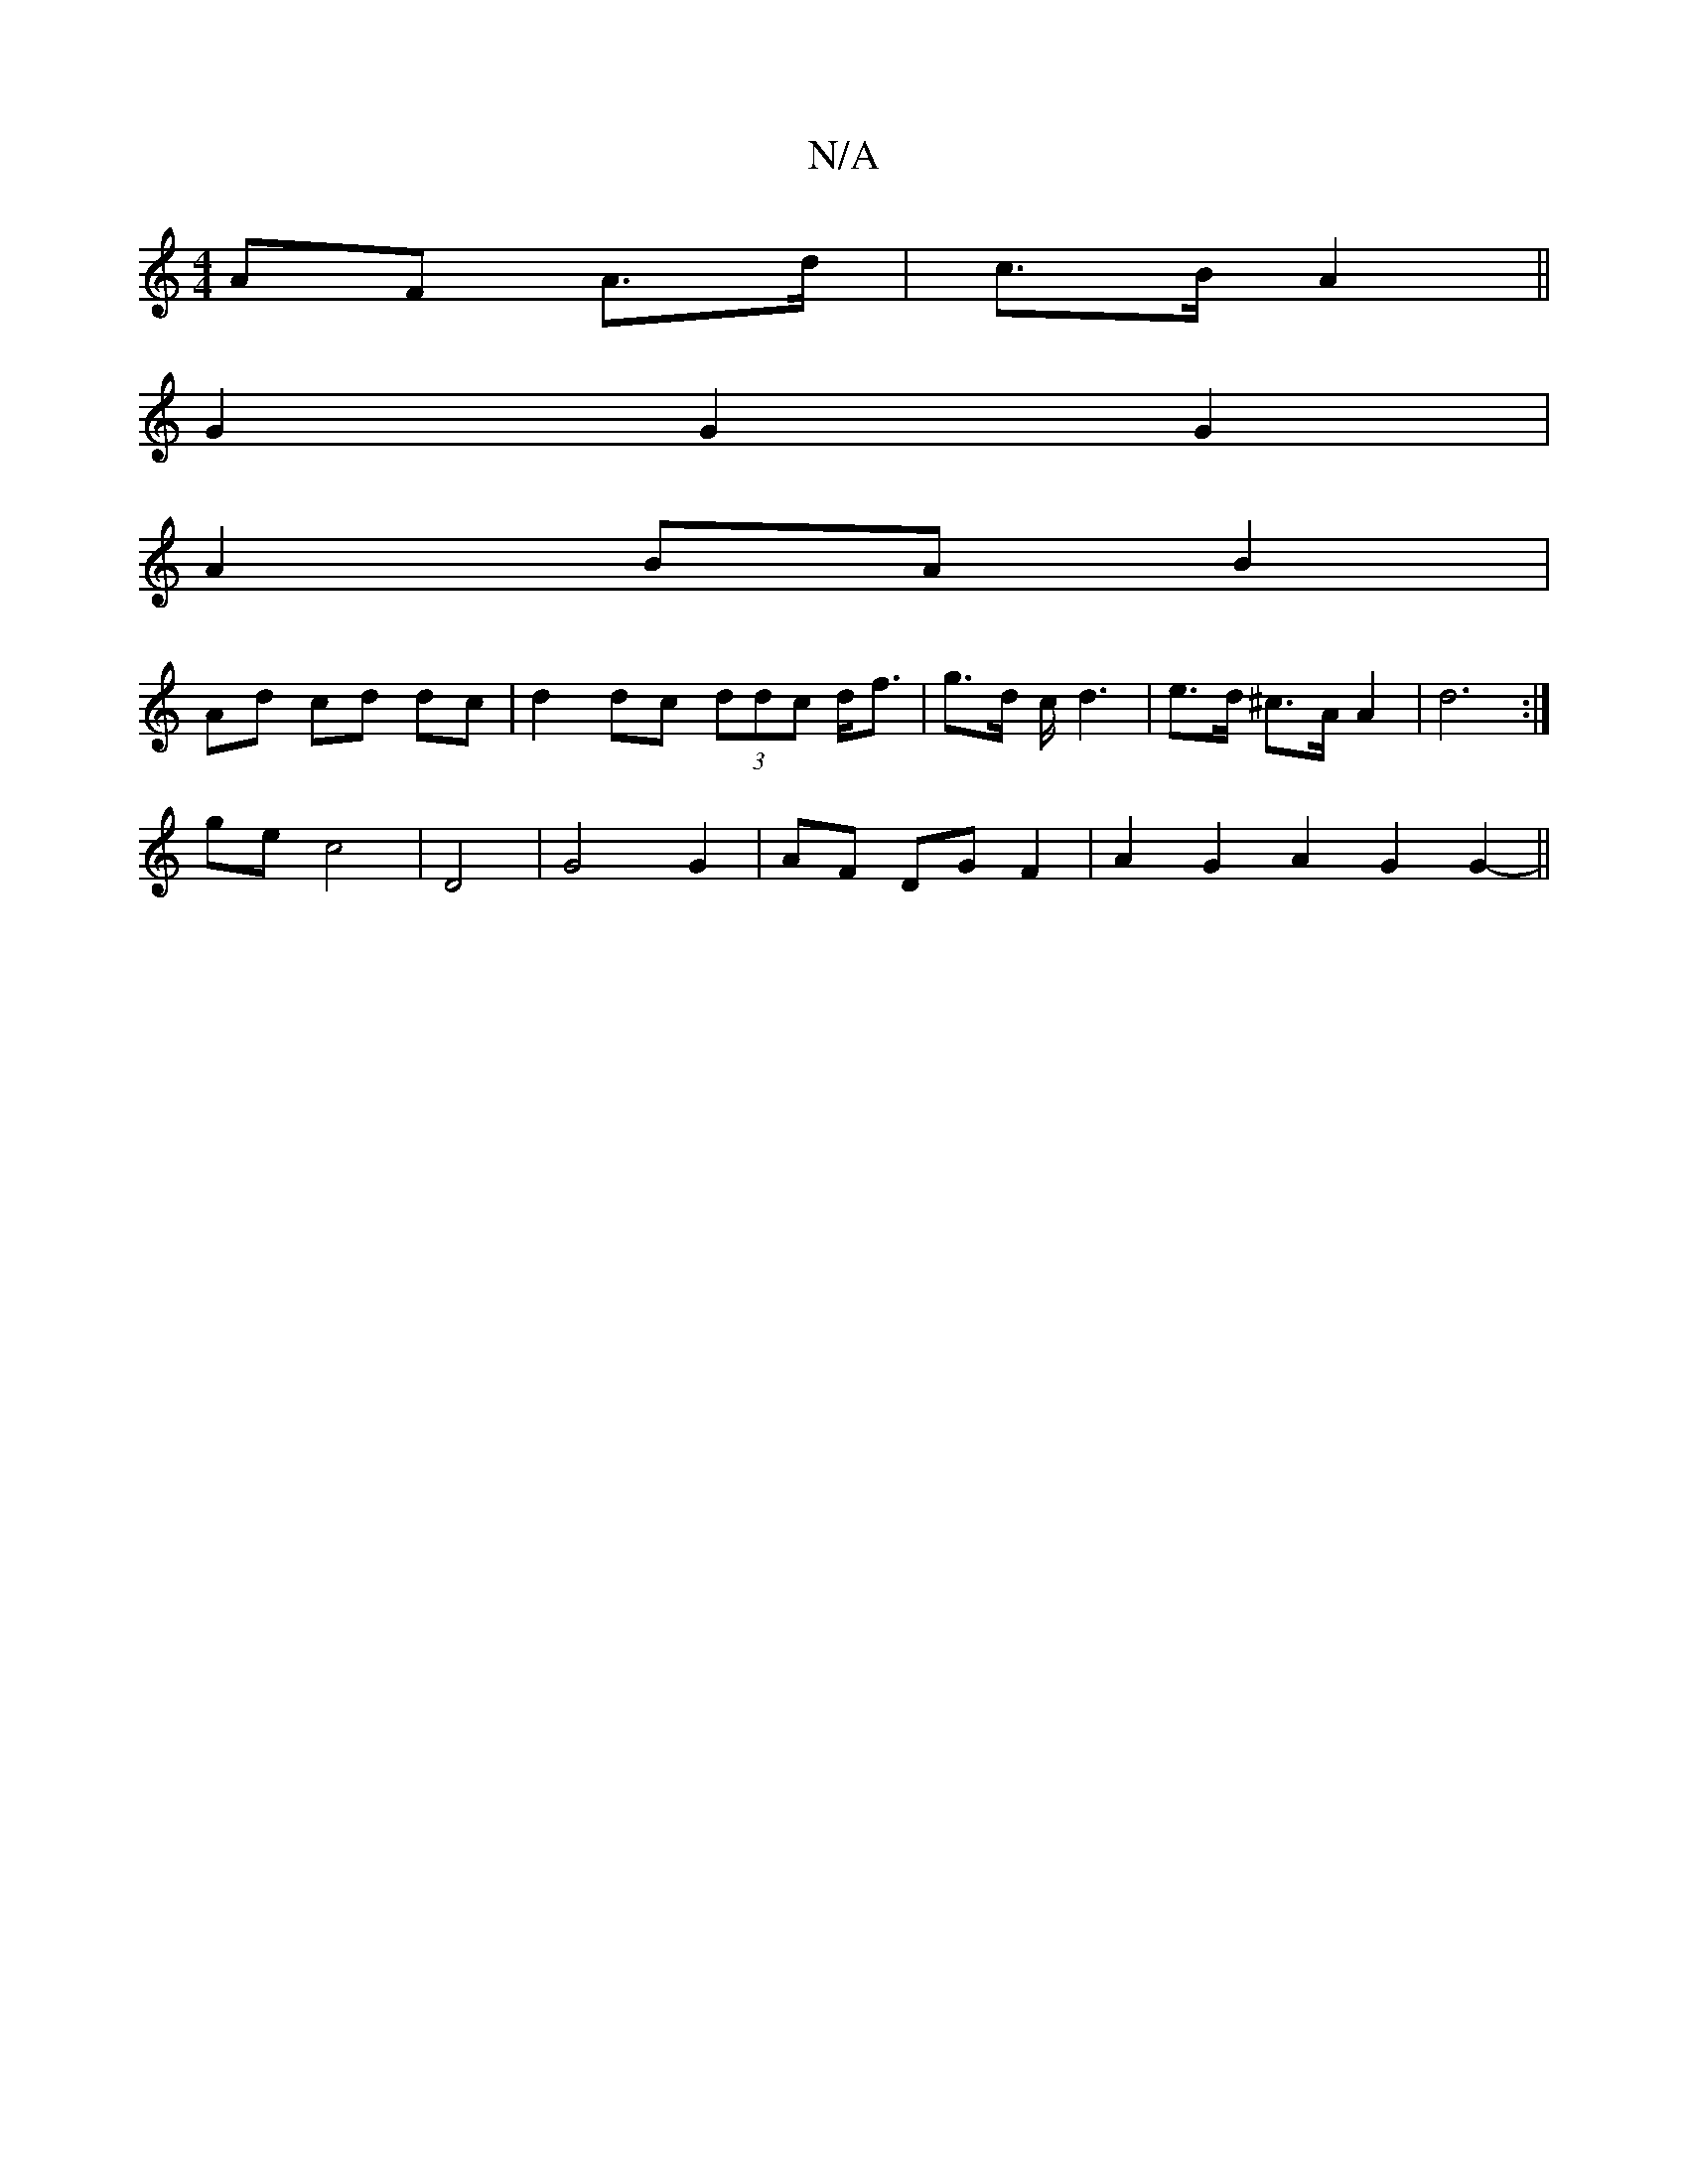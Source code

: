 X:1
T:N/A
M:4/4
R:N/A
K:Cmajor
1 AF A3/d/ | c>B A2 ||
G2 G2 G2 |
A2 BA B2 |
Ad cd dc | d2 dc (3ddc d<f | g>d c</ d2 | e>d ^c>A A2 | d6 :|
ge c4 | D4 |G4 G2 | AF DG F2 | A2 G2 A2 G2 G2- ||

|:Ad de fe|
g2 (3ece a2|g>f d>^c A2 | dB d